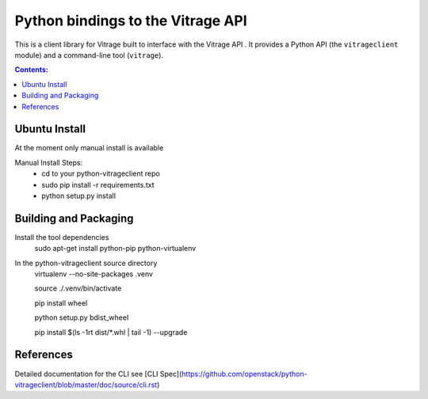 ..
      Licensed under the Apache License, Version 2.0 (the "License"); you may
      not use this file except in compliance with the License. You may obtain
      a copy of the License at

          http://www.apache.org/licenses/LICENSE-2.0

      Unless required by applicable law or agreed to in writing, software
      distributed under the License is distributed on an "AS IS" BASIS, WITHOUT
      WARRANTIES OR CONDITIONS OF ANY KIND, either express or implied. See the
      License for the specific language governing permissions and limitations
      under the License.


Python bindings to the Vitrage API
==================================

This is a client library for Vitrage built to interface with the Vitrage API
. It
provides a Python API (the ``vitrageclient`` module) and a command-line tool
(``vitrage``).


.. contents:: Contents:
   :local:

Ubuntu Install
--------------
At the moment only manual install is available

Manual Install Steps:
  - cd to your python-vitrageclient repo
  - sudo pip install -r requirements.txt
  - python setup.py install

Building and Packaging
----------------------
Install the tool dependencies
    sudo apt-get install python-pip python-virtualenv

In the python-vitrageclient source directory
    virtualenv --no-site-packages .venv

    source ./.venv/bin/activate

    pip install wheel

    python setup.py bdist_wheel

    pip install $(ls -1rt dist/*.whl | tail -1) --upgrade


References
----------

Detailed documentation for the CLI see [CLI Spec](https://github.com/openstack/python-vitrageclient/blob/master/doc/source/cli.rst)
